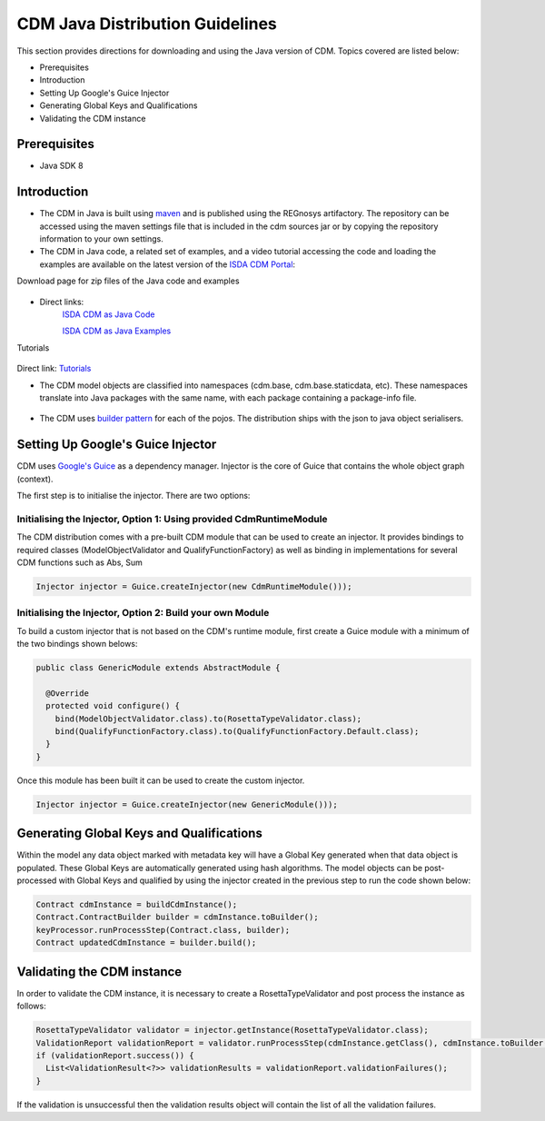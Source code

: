 CDM Java Distribution Guidelines
================================

This section provides directions for downloading and using the Java version of CDM.  Topics covered are listed below:

* Prerequisites
* Introduction
* Setting Up Google's Guice Injector
* Generating Global Keys and Qualifications
* Validating the CDM instance

Prerequisites
-------------

* Java SDK 8

Introduction
---------------

* The CDM in Java is built using `maven <https://maven.apache.org>`_ and is published using the REGnosys artifactory. The repository can be accessed using the maven settings file that is included in the cdm sources jar or by copying the repository information to your own settings.

* The CDM in Java code, a related set of examples, and a video tutorial accessing the code and loading the examples are available on the latest version of the `ISDA CDM Portal <https://portal.cdm.rosetta-technology.io/#>`_:

Download page for zip files of the Java code and examples

.. figure:: images/cdm-portal.png

* Direct links:
    `ISDA CDM as Java Code <https://isda:isda@regnosys.jfrog.io/regnosys/libs-snapshot/com/isda/cdm-distribution>`_

    `ISDA CDM as Java Examples <https://isda:isda@regnosys.jfrog.io/regnosys/libs-snapshot/com/regnosys/isda-cdm-examples>`_

Tutorials

.. figure:: images/cdm-tutorials.png

Direct link: `Tutorials <https://vimeo.com/359012532>`_

* The CDM model objects are classified into namespaces (cdm.base, cdm.base.staticdata, etc). These namespaces translate into Java packages with the same name, with each package containing a package-info file.

.. figure:: images/cdm-distribution.png

* The CDM uses `builder pattern <https://en.wikipedia.org/wiki/Builder_pattern>`_ for each of the pojos. The distribution ships with the json to java object serialisers.

Setting Up Google's Guice Injector
----------------------------------

CDM uses `Google's Guice <https://github.com/google/guice>`_ as a dependency manager. Injector is the core of Guice that contains the whole object graph (context).

The first step is to initialise the injector. There are two options:

Initialising the Injector, Option 1: Using provided CdmRuntimeModule
""""""""""""""""""""""""""""""""""""""""""""""""""""""""""""""""""""

The CDM distribution comes with a pre-built CDM module that can be used to create an injector. It provides bindings to required classes (ModelObjectValidator and QualifyFunctionFactory) as well as binding in implementations for several CDM functions such as Abs, Sum

.. code-block:: Java

    Injector injector = Guice.createInjector(new CdmRuntimeModule()));

Initialising the Injector, Option 2: Build your own Module
""""""""""""""""""""""""""""""""""""""""""""""""""""""""""

To build a custom injector that is not based on the CDM's runtime module, first create a Guice module with a minimum of the two bindings shown belows:

.. code-block:: Java

    public class GenericModule extends AbstractModule {

      @Override
      protected void configure() {
        bind(ModelObjectValidator.class).to(RosettaTypeValidator.class);
        bind(QualifyFunctionFactory.class).to(QualifyFunctionFactory.Default.class);
      }
    }

Once this module has been built it can be used to create the custom injector.

.. code-block:: Java

    Injector injector = Guice.createInjector(new GenericModule()));

Generating Global Keys and Qualifications
-----------------------------------------

Within the model any data object marked with metadata key will have a Global Key generated when that data object is populated. These Global Keys are automatically generated using hash algorithms.  The model objects can be post-processed with Global Keys and qualified by using the injector created in the previous step to run the code shown below:

.. code-block:: Java

 Contract cdmInstance = buildCdmInstance();
 Contract.ContractBuilder builder = cdmInstance.toBuilder();
 keyProcessor.runProcessStep(Contract.class, builder);
 Contract updatedCdmInstance = builder.build();


Validating the CDM instance
---------------------------

In order to validate the CDM instance, it is necessary to create a RosettaTypeValidator and post process the instance as follows:

.. code-block:: Java

 RosettaTypeValidator validator = injector.getInstance(RosettaTypeValidator.class);
 ValidationReport validationReport = validator.runProcessStep(cdmInstance.getClass(), cdmInstance.toBuilder());
 if (validationReport.success()) {
   List<ValidationResult<?>> validationResults = validationReport.validationFailures();
 }

If the validation is unsuccessful then the validation results object will contain the list of all the validation failures.
